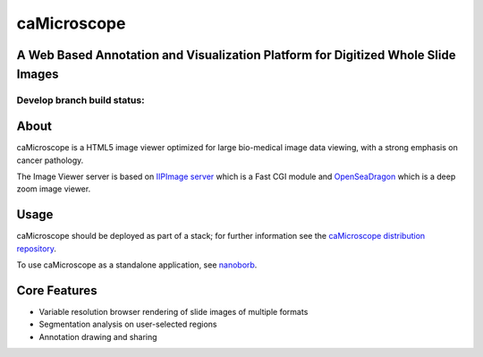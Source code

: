caMicroscope
============

A Web Based Annotation and Visualization Platform for Digitized Whole Slide Images
----------------------------------------------------------------------------------

Develop branch build status:
^^^^^^^^^^^^^^^^^^^^^^^^^^^^

|Build Status|

About
-----

caMicroscope is a HTML5 image viewer optimized for large bio-medical
image data viewing, with a strong emphasis on cancer pathology.

The Image Viewer server is based on `IIPImage server`_ which is a Fast
CGI module and `OpenSeaDragon`_ which is a deep zoom image viewer.

Usage
-----

caMicroscope should be deployed as part of a stack; for further
information see the `caMicroscope distribution repository`_.

To use caMicroscope as a standalone application, see `nanoborb`_.

Core Features
-------------

-  Variable resolution browser rendering of slide images of multiple
   formats

-  Segmentation analysis on user-selected regions

-  Annotation drawing and sharing

.. _IIPImage server: http://iipimage.sourceforge.net/
.. _OpenSeaDragon: https://openseadragon.github.io/
.. _caMicroscope distribution repository: https://github.com/camicroscope/Distro
.. _nanoborb: https://github.com/SBU-BMI/Nanoborb/releases

.. |Build Status| image:: https://travis-ci.org/camicroscope/caMicroscope.svg?branch=master
   :target: https://travis-ci.org/camicroscope/caMicroscope
